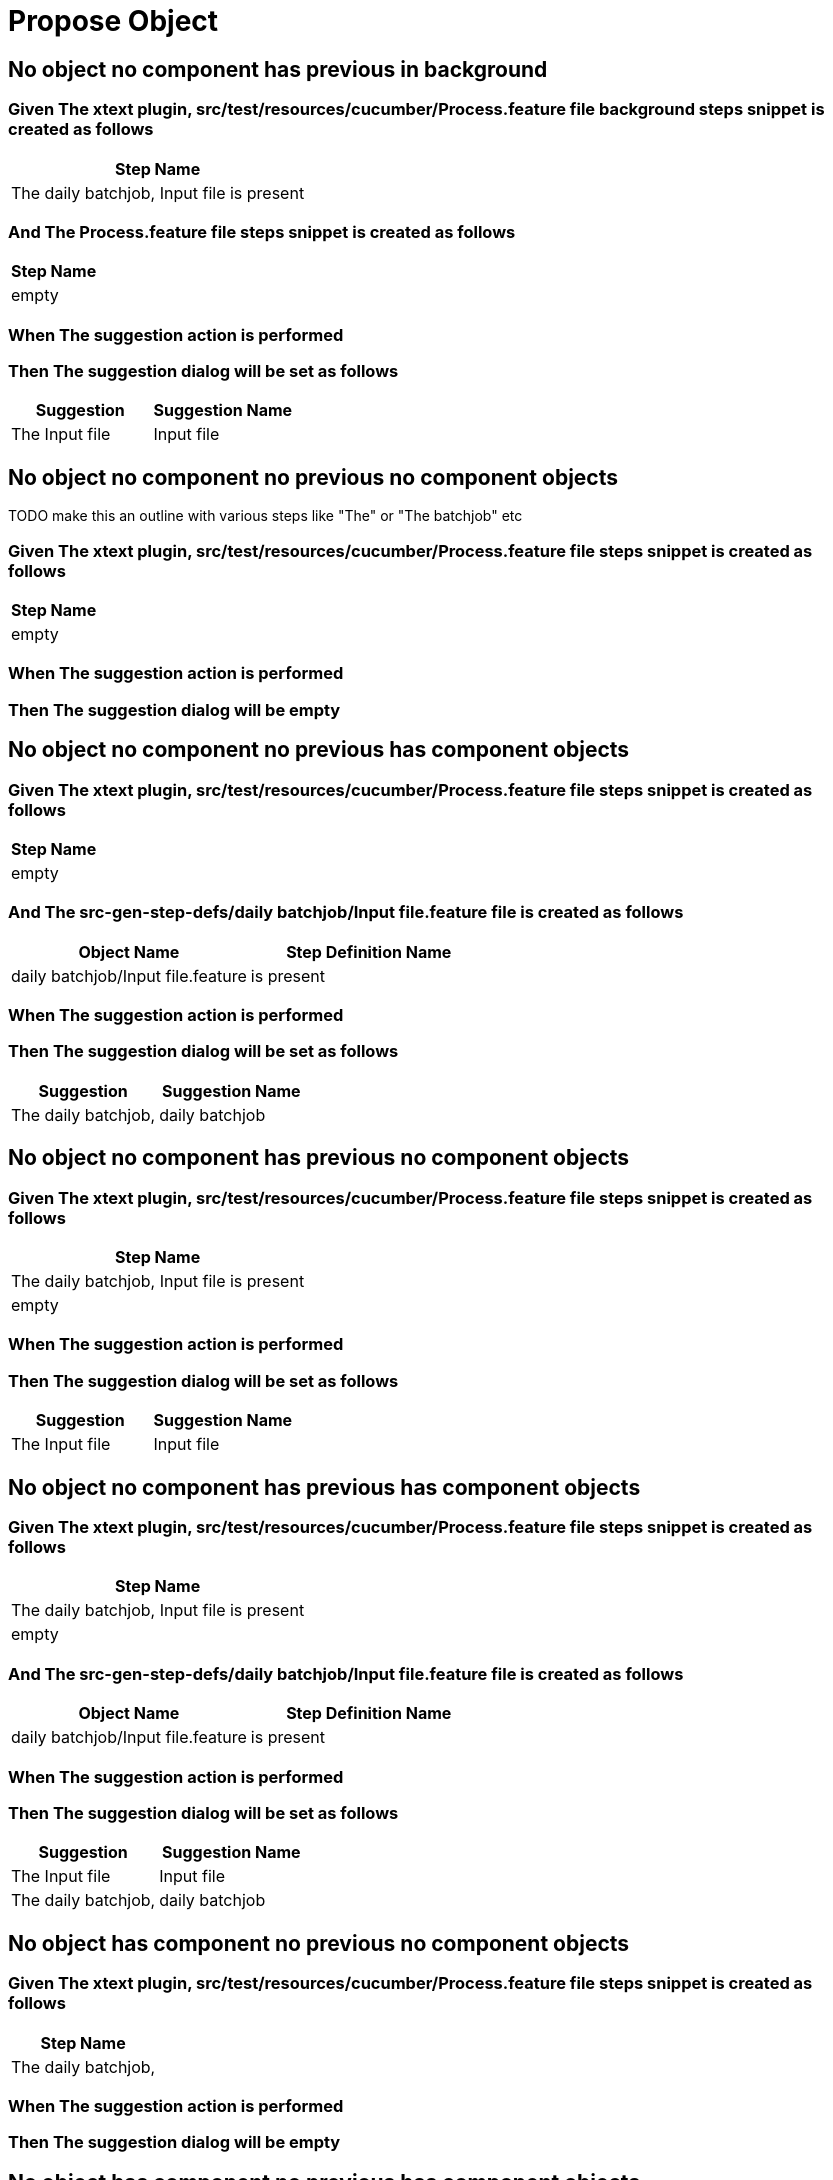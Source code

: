 :tags: debug
= Propose Object



== No object no component has previous in background

=== Given The xtext plugin, src/test/resources/cucumber/Process.feature file background steps snippet is created as follows

[options="header"]
|===
| Step Name
| The daily batchjob, Input file is present
|===

=== And The Process.feature file steps snippet is created as follows

[options="header"]
|===
| Step Name
| empty
|===

=== When The suggestion action is performed

=== Then The suggestion dialog will be set as follows

[options="header"]
|===
| Suggestion| Suggestion Name
| The Input file| Input file
|===

== No object no component no previous no component objects

TODO make this an outline with various steps like "The" or "The batchjob" etc

=== Given The xtext plugin, src/test/resources/cucumber/Process.feature file steps snippet is created as follows

[options="header"]
|===
| Step Name
| empty
|===

=== When The suggestion action is performed

=== Then The suggestion dialog will be empty

== No object no component no previous has component objects

=== Given The xtext plugin, src/test/resources/cucumber/Process.feature file steps snippet is created as follows

[options="header"]
|===
| Step Name
| empty
|===

=== And The src-gen-step-defs/daily batchjob/Input file.feature file is created as follows

[options="header"]
|===
| Object Name| Step Definition Name
| daily batchjob/Input file.feature| is present
|===

=== When The suggestion action is performed

=== Then The suggestion dialog will be set as follows

[options="header"]
|===
| Suggestion| Suggestion Name
| The daily batchjob,| daily batchjob
|===

== No object no component has previous no component objects

=== Given The xtext plugin, src/test/resources/cucumber/Process.feature file steps snippet is created as follows

[options="header"]
|===
| Step Name
| The daily batchjob, Input file is present
| empty
|===

=== When The suggestion action is performed

=== Then The suggestion dialog will be set as follows

[options="header"]
|===
| Suggestion| Suggestion Name
| The Input file| Input file
|===

== No object no component has previous has component objects

=== Given The xtext plugin, src/test/resources/cucumber/Process.feature file steps snippet is created as follows

[options="header"]
|===
| Step Name
| The daily batchjob, Input file is present
| empty
|===

=== And The src-gen-step-defs/daily batchjob/Input file.feature file is created as follows

[options="header"]
|===
| Object Name| Step Definition Name
| daily batchjob/Input file.feature| is present
|===

=== When The suggestion action is performed

=== Then The suggestion dialog will be set as follows

[options="header"]
|===
| Suggestion| Suggestion Name
| The Input file| Input file
| The daily batchjob,| daily batchjob
|===

== No object has component no previous no component objects

=== Given The xtext plugin, src/test/resources/cucumber/Process.feature file steps snippet is created as follows

[options="header"]
|===
| Step Name
| The daily batchjob,
|===

=== When The suggestion action is performed

=== Then The suggestion dialog will be empty

== No object has component no previous has component objects

=== Given The xtext plugin, src/test/resources/cucumber/Process.feature file steps snippet is created as follows

[options="header"]
|===
| Step Name
| The daily batchjob,
|===

=== And The src-gen-step-defs/daily batchjob/Input file.feature file is created as follows

[options="header"]
|===
| Object Name| Step Definition Name
| daily batchjob/Input file.feature| is present
|===

=== When The suggestion action is performed

=== Then The suggestion dialog will be set as follows

[options="header"]
|===
| Suggestion| Suggestion Name
| The daily batchjob, Input file| Input file
|===

== No object has component has previous no component objects

=== Given The xtext plugin, src/test/resources/cucumber/Process.feature file steps snippet is created as follows

[options="header"]
|===
| Step Name
| The daily batchjob, Input file is present
| The daily batchjob,
|===

=== When The suggestion action is performed

=== Then The suggestion dialog will be set as follows

[options="header"]
|===
| Suggestion| Suggestion Name
| The Input file| Input file
|===

== No object has component has previous has component objects

=== Given The xtext plugin, src/test/resources/cucumber/Process.feature file steps snippet is created as follows

[options="header"]
|===
| Step Name
| The daily batchjob, Input file is present
| The daily batchjob,
|===

=== And The src-gen-step-defs/daily batchjob/Input file.feature file is created as follows

[options="header"]
|===
| Object Name| Step Definition Name
| daily batchjob/Input file.feature| is present
|===

=== When The suggestion action is performed

=== Then The suggestion dialog will be set as follows

[options="header"]
|===
| Suggestion| Suggestion Name
| The Input file| Input file
|===

== Has object no component no previous no component objects

=== Given The xtext plugin, src/test/resources/cucumber/Process.feature file steps snippet is created as follows

[options="header"]
|===
| Step Name
| The Input file
|===

=== When The suggestion action is performed

=== Then The suggestion dialog will be set as follows

[options="header"]
|===
| Suggestion| Suggestion Name
| The Input file is| is
|===

== Has object no component no previous has component objects

TODO the assertion should be that is present won't be suggested because this step has no component

=== Given The xtext plugin, src/test/resources/cucumber/Process.feature file steps snippet is created as follows

[options="header"]
|===
| Step Name
| The Input file
|===

=== And The src-gen-step-defs/daily batchjob/Input file.feature file is created as follows

[options="header"]
|===
| Object Name| Step Definition Name
| daily batchjob/Input file.feature| is present
|===

=== When The suggestion action is performed

=== Then The suggestion dialog will be set as follows

[options="header"]
|===
| Suggestion| Suggestion Name
| The Input file is| is
|===

== Has object no component has previous no component objects

=== Given The xtext plugin, src/test/resources/cucumber/Process.feature file steps snippet is created as follows

[options="header"]
|===
| Step Name
| The daily batchjob, Input file is present
| The Input file
|===

=== When The suggestion action is performed

=== Then The suggestion dialog will be set as follows

[options="header"]
|===
| Suggestion| Suggestion Name
| The Input file is| is
|===

== Has object no component has previous has component objects

=== Given The xtext plugin, src/test/resources/cucumber/Process.feature file steps snippet is created as follows

[options="header"]
|===
| Step Name
| The daily batchjob, Input file is present
| The Input file
|===

=== And The src-gen-step-defs/daily batchjob/Input file.feature file is created as follows

[options="header"]
|===
| Object Name| Step Definition Name
| daily batchjob/Input file.feature| is present
|===

=== When The suggestion action is performed

=== Then The suggestion dialog will be set as follows

[options="header"]
|===
| Suggestion| Suggestion Name
| The Input file is present| is present
|===

== Has object has component no previous no component objects

=== Given The xtext plugin, src/test/resources/cucumber/Process.feature file steps snippet is created as follows

[options="header"]
|===
| Step Name
| The daily batchjob, Input file
|===

=== When The suggestion action is performed

=== Then The suggestion dialog will be set as follows

[options="header"]
|===
| Suggestion| Suggestion Name
| The daily batchjob, Input file is| is
|===

== Has object has component no previous has component objects

=== Given The xtext plugin, src/test/resources/cucumber/Process.feature file steps snippet is created as follows

[options="header"]
|===
| Step Name
| The daily batchjob, Input file
|===

=== And The src-gen-step-defs/daily batchjob/Input file.feature file is created as follows

[options="header"]
|===
| Object Name| Step Definition Name
| daily batchjob/Input file.feature| is present
|===

=== When The suggestion action is performed

=== Then The suggestion dialog will be set as follows

[options="header"]
|===
| Suggestion| Suggestion Name
| The daily batchjob, Input file is present| is present
|===

== Has object has component has previous no component objects

=== Given The xtext plugin, src/test/resources/cucumber/Process.feature file steps snippet is created as follows

[options="header"]
|===
| Step Name
| The daily batchjob, Input file is present
| The daily batchjob, Input file
|===

=== When The suggestion action is performed

=== Then The suggestion dialog will be set as follows

[options="header"]
|===
| Suggestion| Suggestion Name
| The daily batchjob, Input file is| is
|===

== Has object has component has previous has component objects

=== Given The xtext plugin, src/test/resources/cucumber/Process.feature file steps snippet is created as follows

[options="header"]
|===
| Step Name
| The daily batchjob, Input file is present
| The daily batchjob, Input file
|===

=== And The src-gen-step-defs/daily batchjob/Input file.feature file is created as follows

[options="header"]
|===
| Object Name| Step Definition Name
| daily batchjob/Input file.feature| is present
|===

=== When The suggestion action is performed

=== Then The suggestion dialog will be set as follows

[options="header"]
|===
| Suggestion| Suggestion Name
| The daily batchjob, Input file is present| is present
|===
